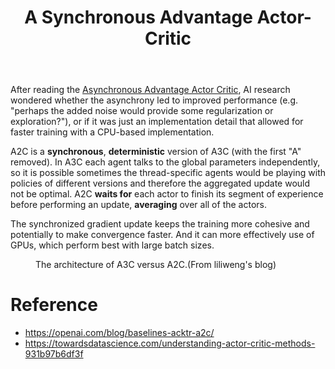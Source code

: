 :PROPERTIES:
:ID:       40367E42-4090-46D6-9DF5-D20F9ADB2755
:END:
#+title: A Synchronous Advantage Actor-Critic
#+filed:
#+OPTIONS: toc:nil
#+filetags: :rl:a2c:Users:wangfangyuan:Documents:roam:org_roam:


After reading the [[id:D34F35B3-BC69-463A-86F5-CE7CCF441065][Asynchronous Advantage Actor Critic]],
AI research wondered whether the asynchrony led to improved performance
(e.g. "perhaps the added noise would provide some regularization or
exploration?"), or if it was just an implementation detail that allowed
for faster training with a CPU-based implementation.

A2C is a *synchronous*, *deterministic* version of A3C (with the first "A"
removed). In A3C each agent talks to the global parameters independently,
so it is possible sometimes the thread-specific agents would be playing with
policies of different versions and therefore the aggregated update would not
be optimal. A2C *waits for* each actor to finish its segment of experience before
performing an update, *averaging* over all of the actors.

The synchronized gradient update keeps the training more cohesive and potentially
to make convergence faster. And it can more effectively use of GPUs, which
perform best with large batch sizes.


#+DOWNLOADED: screenshot @ 2021-05-24 22:06:26
#+attr_html: scale=0.8 :align center
#+attr_latex: :width 600cm
#+attr_org: :width 600px
#+CAPTION: The architecture of A3C versus A2C.(From liliweng's blog)
[[file:../../../Pictures/org-download/2021-05-24_22-06-26_screenshot.png]]



* Reference
- https://openai.com/blog/baselines-acktr-a2c/
- https://towardsdatascience.com/understanding-actor-critic-methods-931b97b6df3f

# Local Variables:
# org-gtd-directory: "./img/a2c/"
# End:

